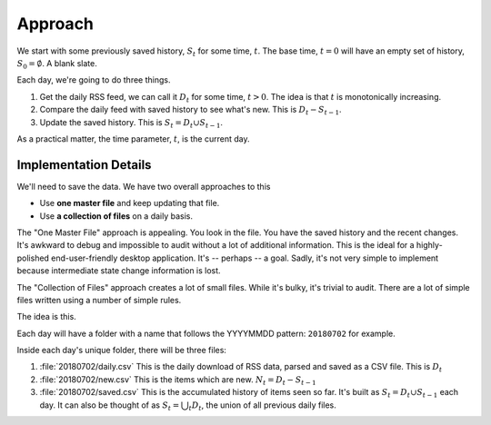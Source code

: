 ..  _approach:

Approach
==============

We start with some previously saved history, :math:`S_t` for some time, :math:`t`. The base time, :math:`t=0` will
have an empty set of history, :math:`S_0 = \emptyset`. A blank slate.

Each day, we're going to do three things.

1.  Get the daily RSS feed, we can call it :math:`D_t` for some time, :math:`t > 0`.
    The idea is that :math:`t` is monotonically increasing.

2.  Compare the daily feed with saved history to see what's new. This is :math:`D_t - S_{t-1}`.

3.  Update the saved history. This is :math:`S_{t} = D_t \cup S_{t-1}`.

As a practical matter, the time parameter, :math:`t`, is the current day.

Implementation Details
----------------------

We'll need to save the data. We have two overall approaches to this

-   Use **one master file** and keep updating that file.

-   Use **a collection of files** on a daily basis.

The "One Master File" approach is appealing. You look in the file. You have the saved history and the recent changes.
It's awkward to debug and impossible to audit without a lot of additional information.
This is the ideal for a highly-polished end-user-friendly desktop application. It's -- perhaps -- a goal.
Sadly, it's not very simple to implement because intermediate state change information is lost.

The "Collection of Files" approach creates a lot of small files. While it's bulky, it's trivial to audit.
There are a lot of simple files written using a number of simple rules.

The idea is this.

Each day will have a folder with a name that follows the YYYYMMDD pattern: ``20180702`` for example.

Inside each day's unique folder, there will be three files:

1.  :file:`20180702/daily.csv` This is the daily download of RSS data, parsed and saved as a CSV file.
    This is :math:`D_t`

2.  :file:`20180702/new.csv` This is the items which are new. :math:`N_t = D_t - S_{t-1}`

3.  :file:`20180702/saved.csv` This is the accumulated history of items seen so far.
    It's built as :math:`S_{t} = D_t \cup S_{t-1}` each day.
    It can also be thought of as :math:`S_{t} = \bigcup_t D_t`, the union of all previous daily files.
